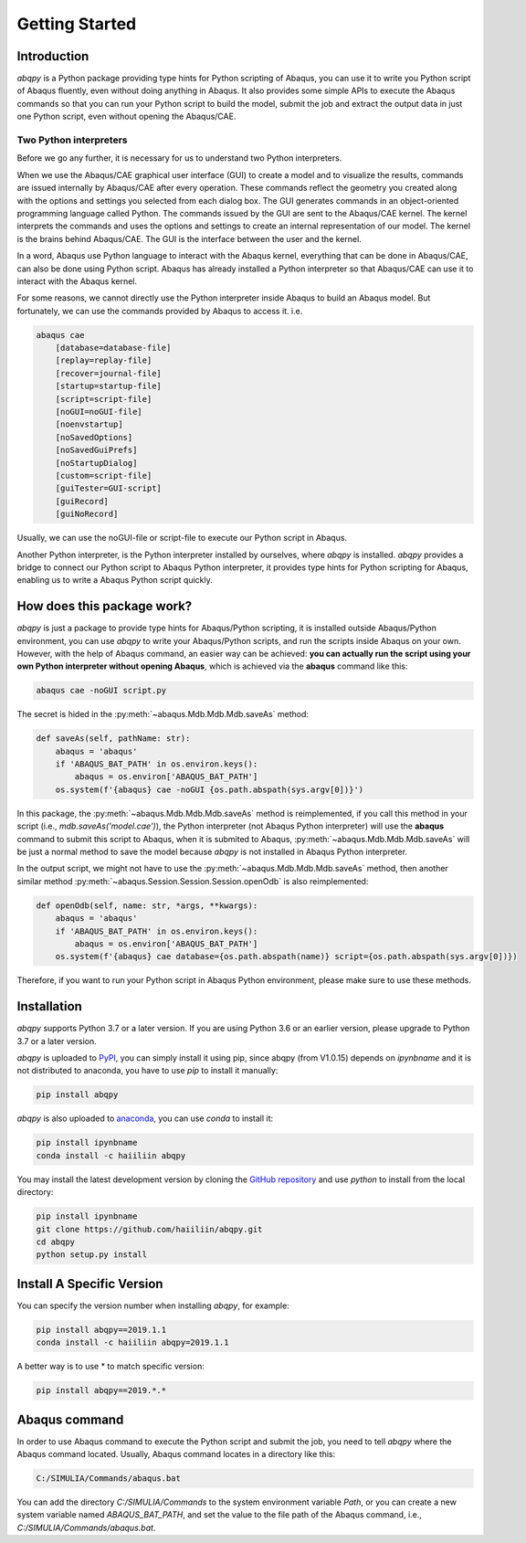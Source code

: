 ===============
Getting Started
===============


Introduction
------------

`abqpy` is a Python package providing type hints for Python scripting of Abaqus, you can 
use it to write you Python script of Abaqus fluently, even without doing anything in Abaqus. 
It also provides some simple APIs to execute the Abaqus commands so that you can run your 
Python script to build the model, submit the job and extract the output data in just one 
Python script, even without opening the Abaqus/CAE. 


Two Python interpreters
~~~~~~~~~~~~~~~~~~~~~~~

Before we go any further, it is necessary for us to understand two Python interpreters.

When we use the Abaqus/CAE graphical user interface (GUI) to create a model and to visualize 
the results, commands are issued internally by Abaqus/CAE after every operation. These 
commands reflect the geometry you created along with the options and settings you selected 
from each dialog box. The GUI generates commands in an object-oriented programming language 
called Python. The commands issued by the GUI are sent to the Abaqus/CAE kernel. The kernel 
interprets the commands and uses the options and settings to create an internal representation 
of our model. The kernel is the brains behind Abaqus/CAE. The GUI is the interface between the 
user and the kernel. 

In a word, Abaqus use Python language to interact with the Abaqus kernel, everything that can 
be done in Abaqus/CAE, can also be done using Python script. Abaqus has already installed a 
Python interpreter so that Abaqus/CAE can use it to interact with the Abaqus kernel. 

For some reasons, we cannot directly use the Python interpreter inside Abaqus to build an 
Abaqus model. But fortunately, we can use the commands provided by Abaqus to access it. i.e.

.. code-block:: sh
    
    abaqus cae
        [database=database-file]
        [replay=replay-file]
        [recover=journal-file]
        [startup=startup-file]
        [script=script-file]
        [noGUI=noGUI-file]
        [noenvstartup]
        [noSavedOptions]
        [noSavedGuiPrefs]
        [noStartupDialog]
        [custom=script-file]
        [guiTester=GUI-script]
        [guiRecord]
        [guiNoRecord]


Usually, we can use the noGUI-file or script-file to execute our Python script in Abaqus.

Another Python interpreter, is the Python interpreter installed by ourselves, where `abqpy` 
is installed. `abqpy` provides a bridge to connect our Python script to Abaqus Python 
interpreter, it provides type hints for Python scripting for Abaqus, enabling us to write a 
Abaqus Python script quickly.


How does this package work?
---------------------------

`abqpy` is just a package to provide type hints for Abaqus/Python scripting, it is installed outside Abaqus/Python
environment, you can use `abqpy` to write your Abaqus/Python scripts, and run the scripts inside Abaqus on your own.
However, with the help of Abaqus command, an easier way can be achieved: **you can actually run the script using your
own Python interpreter without opening Abaqus**, which is achieved via the **abaqus** command like this:

.. code-block:: sh

    abaqus cae -noGUI script.py

The secret is hided in the :py:meth:`~abaqus.Mdb.Mdb.Mdb.saveAs` method:

.. autolink-concat:: off
.. code-block:: python

    def saveAs(self, pathName: str):
        abaqus = 'abaqus'
        if 'ABAQUS_BAT_PATH' in os.environ.keys():
            abaqus = os.environ['ABAQUS_BAT_PATH']
        os.system(f'{abaqus} cae -noGUI {os.path.abspath(sys.argv[0])}')

In this package, the :py:meth:`~abaqus.Mdb.Mdb.Mdb.saveAs` method is reimplemented, if you call this method in your
script (i.e., `mdb.saveAs('model.cae')`), the Python interpreter (not Abaqus Python interpreter) will use the
**abaqus** command to submit this script to Abaqus, when it is submited to Abaqus, :py:meth:`~abaqus.Mdb.Mdb.Mdb.saveAs`
will be just a normal method to save the model because `abqpy` is not installed in Abaqus Python interpreter.

In the output script, we might not have to use the :py:meth:`~abaqus.Mdb.Mdb.Mdb.saveAs` method, then another similar
method :py:meth:`~abaqus.Session.Session.Session.openOdb` is also reimplemented:

.. autolink-skip:: section
.. code-block:: python

    def openOdb(self, name: str, *args, **kwargs):
        abaqus = 'abaqus'
        if 'ABAQUS_BAT_PATH' in os.environ.keys():
            abaqus = os.environ['ABAQUS_BAT_PATH']
        os.system(f'{abaqus} cae database={os.path.abspath(name)} script={os.path.abspath(sys.argv[0])})

Therefore, if you want to run your Python script in Abaqus Python environment, please make sure to use these methods.

Installation
------------

`abqpy` supports Python 3.7 or a later version. If you are using Python 3.6 or an earlier version, please upgrade to Python 3.7
or a later version.

`abqpy` is uploaded to `PyPI <https://pypi.org/project/abqpy>`_, you can simply install 
it using pip, since abqpy (from V1.0.15) depends on `ipynbname` and it is not distributed to
anaconda, you have to use `pip` to install it manually:

.. code-block:: sh
    
    pip install abqpy

`abqpy` is also uploaded to `anaconda <https://anaconda.org/haiiliin/abqpy>`_, you can use 
`conda` to install it:

.. code-block:: sh

    pip install ipynbname
    conda install -c haiiliin abqpy

You may install the latest development version by cloning the 
`GitHub repository <https://github.com/haiiliin/abqpy>`_ and use `python` to install from 
the local directory:

.. code-block:: sh

    pip install ipynbname
    git clone https://github.com/haiiliin/abqpy.git
    cd abqpy
    python setup.py install

Install A Specific Version
--------------------------

You can specify the version number when installing `abqpy`, for example:

.. code-block:: sh

    pip install abqpy==2019.1.1
    conda install -c haiiliin abqpy=2019.1.1

A better way is to use * to match specific version:

.. code-block:: sh

    pip install abqpy==2019.*.*


Abaqus command
--------------

In order to use Abaqus command to execute the Python script and submit the job, you need to tell 
`abqpy` where the Abaqus command located. Usually, Abaqus command locates in a directory like this: 

.. code-block:: sh

    C:/SIMULIA/Commands/abaqus.bat

You can add the directory `C:/SIMULIA/Commands` to the system environment variable `Path`, or you can create a new
system variable named `ABAQUS_BAT_PATH`, and set the value to the file path of the Abaqus command, i.e.,
`C:/SIMULIA/Commands/abaqus.bat`.

